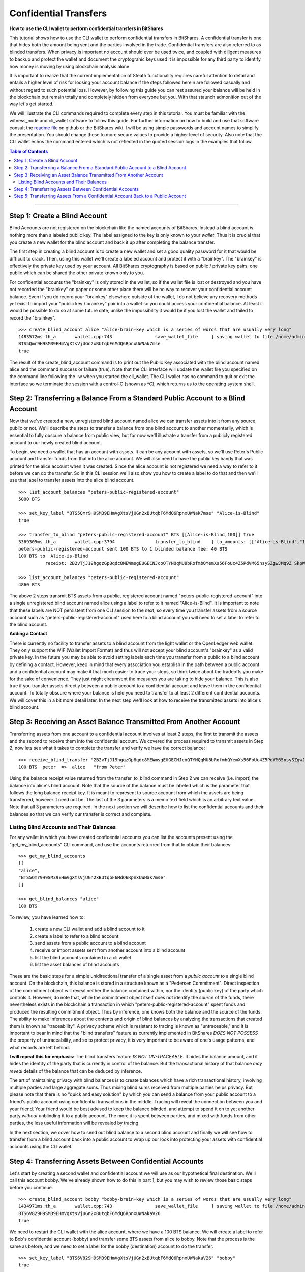 .. original author: Thom

.. _confidential-transactions-guide:

Confidential Transfers
-----------------------

**How to use the CLI wallet to perform confidential transfers in BitShares**

   
This tutorial shows how to use the CLI wallet to perform confidential transfers
in BitShares. A confidential transfer is one that hides both the amount being
sent and the parties involved in the trade. Confidential transfers are also
referred to as blinded transfers. When privacy is important no account should
ever be used twice, and coupled with diligent measures to backup and protect the
wallet and document the cryptograhic keys used it is impossible for any third
party to identify how money is moving by using blockchain analysis alone.

It is important to realize that the current implementation of Steath
functionality requires careful attention to detail and entails a higher level of
risk for loosing your account balance if the steps followed herein are followed
casually and without regard to such potential loss. However, by following this
guide you can rest assured your balance will be held in the blockchain but
remain totally and completely hidden from everyone but you. With that staunch
admonition out of the way let's get started.

We will illustrate the CLI commands required to complete every step in this
tutorial. You must be familiar with the witness_node and cli_wallet software to
follow this guide. For further information on how to build and use that software
consult the `readme file <https://github.com/bitshares/bitshares-2>`_ on github or the BitShares wiki. I will be using
simple passwords and account names to simplify the presentation. You should
change these to more secure values to provide a higher level of security. Also
note that the CLI wallet echos the command entered which is not reflected in the
quoted session logs in the examples that follow.

.. _readme file: https://github.com/bitshares/bitshares-2

.. contents:: Table of Contents
   :local:
   
-------


Step 1: Create a Blind Account
^^^^^^^^^^^^^^^^^^^^^^^^^^^^^^^

Blind Accounts are not registered on the blockchain like the named accounts of
BitShares. Instead a blind account is nothing more than a labeled public key.
The label assigned to the key is only known to your *wallet*. Thus it is
crucial that you create a new wallet for the blind account and back it up after
completing the balance transfer. 

The first step in creating a blind account is to create a new wallet and set a
good quality password for it that would be difficult to crack. Then, using this
wallet we'll create a labeled account and protect it with a "brainkey". The
"brainkey" is effectively the private key used by your account. All BitShares
cryptography is based on public / private key pairs, one public which can be
shared the other private known only to you. 

For confidential accounts the "brainkey" is only stored in the wallet, so if the
wallet file is lost or destroyed and you have not recorded the "brainkey" on
paper or some other place there will be no way to recover your confidential
account balance. Even if you do record your "brainkey" elsewhere outside of the
wallet, I do not believe any recovery methods yet exist to import your "public
key / brainkey" pair into a wallet so you could access your confidential
balance. At least it would be possible to do so at some future date, unlike the
impossibility it would be if you lost the wallet and failed to record the
"brainkey".

::
          
    >>> create_blind_account alice "alice-brain-key which is a series of words that are usually very long"                                                                   
    1483572ms th_a       wallet.cpp:743                save_wallet_file     ] saving wallet to file /home/admin/BitShares2/blindAliceWallet
    BTS5Qmr9H9SM39EHmVgXtsVjUGn2xBUtqbF6MdQ6RpnxUWNak7mse
    true

The result of the create_blind_account command is to print out the Public Key
associated with the blind account named alice and the command success or failure
(true). Note that the CLI interface will update the wallet file you specified on
the command line following the -w when you started the cli_wallet. The CLI
wallet has no command to quit or exit the interface so we terminate the session
with a control-C (shown as ^C), which returns us to the operating system shell.

Step 2: Transferring a Balance From a Standard Public Account to a Blind Account
^^^^^^^^^^^^^^^^^^^^^^^^^^^^^^^^^^^^^^^^^^^^^^^^^^^^^^^^^^^^^^^^^^^^^^^^^^^^^^^

Now that we've created a new, unregistered blind account named alice we can
transfer assets into it from any source, public or not. We'll describe the steps
to transfer a balance from one blind account to another momentarily, which is
essential to fully obscure a balance from public view, but for now we'll
illustrate a transfer from a publicly registered account to our newly created
blind account.

To begin, we need a wallet that has an account with assets. It can be any
account with assets, so we'll use Peter's Public account and transfer funds from
that into the alice account. We will also need to have the public key handy that
was printed for the alice account when it was created. Since the alice account
is not registered we need a way to refer to it before we can do the transfer. So
in this CLI session we'll also show you how to create a label to do that and
then we'll use that label to transfer assets into the alice blind account.

::

    >>> list_account_balances "peters-public-registered-account"                                                        
    5000 BTS

    >>> set_key_label "BTS5Qmr9H9SM39EHmVgXtsVjUGn2xBUtqbF6MdQ6RpnxUWNak7mse" "Alice-is-Blind"
    true

    >>> transfer_to_blind "peters-public-registered-account" BTS [[Alice-is-Blind,100]] true
    3369305ms th_a       wallet.cpp:3794               transfer_to_blind    ] to_amounts: [["Alice-is-Blind","100"]]
    peters-public-registered-account sent 100 BTS to 1 blinded balance fee: 40 BTS
    100 BTS to  Alice-is-Blind
              receipt: 2B2vTjJ19hgqzGp8qdc8MEWmsgEUGECNJcoQTYNQqMU8bRofmbQYemXs56FoUc4Z5PdVM65nsySZgwJMq9Z SkpWQFhEqLGuZi1N3jQm8yBwaLD2DQzwY5AEW1rSK9HWJbfqNLtx8U4kc3o9xKtJoED2SgHW6jDQ7igBTcVhuUiKSwFu3DFa6LTeS5 Wm5khjgy1LrR5uhmp

    >>> list_account_balances "peters-public-registered-account"                                                       
    4860 BTS

The above 2 steps transmit BTS assets from a public, registered account named
"peters-public-registered-account" into a single unregistered blind account
named alice using a label to refer to it named "Alice-is-Blind".  It is
important to note that these labels are NOT persistent from one CLI session to
the next, so every time you transfer assets from a source account such as
"peters-public-registered-account" used here to a blind account you will need to
set a label to refer to the blind account. 

**Adding a Contact**


There is currently no facility to transfer assets to a blind account from the
light wallet or the OpenLedger web wallet. They only support the WIF (Wallet
Import Format) and thus will not accept your blind account's "brainkey" as a
valid private key. In the future you may be able to avoid setting labels each
time you transfer from a public to a blind account by defining a contact.
However, keep in mind that every association you establish in the path between a
public account and a confidential account may make it that much easier to trace
your steps, so think twice about the tradeoffs you make for the sake of
convenience. They just might circumvent the measures you are taking to hide
your balance. This is also true if you transfer assets directly between a
public account to a confidential account and leave them in the confidential
account. To totally obscure where your balance is held you need to transfer to
at least 2 different confidential accounts. We will cover this in a bit more
detail later. In the next step we'll look at how to receive the transmitted
assets into alice's blind account.

Step 3: Receiving an Asset Balance Transmitted From Another Account
^^^^^^^^^^^^^^^^^^^^^^^^^^^^^^^^^^^^^^^^^^^^^^^^^^^^^^^^^^^^^^^^^^^

Transferring assets from one account to a confidential account involves at least
2 steps, the first to transmit the assets and the second to receive them into
the confidential account. We covered the process required to transmit assets in
Step 2, now lets see what it takes to complete the transfer and verify we have
the correct balance:

::
          
    >>> receive_blind_transfer "2B2vTjJ19hgqzGp8qdc8MEWmsgEUGECNJcoQTYNQqMU8bRofmbQYemXs56FoUc4Z5PdVM65nsySZgwJMq9ZSkpWQFhEqLGuZi1N3jQm8yBwaLD2DQzwY5AEW1rSK9HWJbfqNLtx8U4kc3o9xKtJoED2SgHW6jDQ7igBTcVhuUiKSwFu3DFa6LTeS5Wm5khjgy1LrR5uhmp "peter" "from Peter"
    100 BTS  peter  =>  alice   "from Peter"

Using the balance receipt value returned from the transfer_to_blind command in
Step 2 we can receive (i.e. import) the balance into alice's blind account.
Note that the source of the balance must be labeled which is the parameter that
follows the long balance receipt key. It is meant to represent to source account
from which the assets are being transferred, however it need not be. The last of
the 3 parameters is a memo text field which is an arbitrary text value. Note
that all 3 parameters are required. In the next section we will describe how to
list the confidential accounts and their balances so that we can verify our
transfer is correct and complete.

Listing Blind Accounts and Their Balances
~~~~~~~~~~~~~~~~~~~~~~~~~~~~~~~~~~~~~~~~~~~~~~

For any wallet in which you have created confidential accounts you can list the
accounts present using the "get_my_blind_accounts" CLI command, and use the
accounts returned from that to obtain their balances:

::
          
    >>> get_my_blind_accounts                                                                  
    [[
    "alice",
    "BTS5Qmr9H9SM39EHmVgXtsVjUGn2xBUtqbF6MdQ6RpnxUWNak7mse"
    ]]

    >>> get_blind_balances "alice"                                                                
    100 BTS

To review, you have learned how to:

 1. create a new CLI wallet and add a blind account to it
 2. create a label to refer to a blind account
 3. send assets from a public account to a blind account
 4. receive or import assets sent from another account into a blind account
 5. list the blind accounts contained in a cli wallet
 6. list the asset balances of blind accounts

These are the basic steps for a simple unidirectional transfer of a single asset
from a *public account* to a single blind account. On the blockchain, this balance
is stored in a structure known as a "Pedersen Commitment".  Direct inspection of
the commitment object will reveal neither the balance contained within, nor the
identity (public key) of the party which controls it.  However, do note that,
while the commitment object itself does not identify the *source* of the funds,
there nevertheless exists in the blockchain a transaction in which
"peters-public-registered-account" spent funds and produced the resulting
commitment object. Thus by inference, one knows both the balance and the source
of the funds.  The ability to make inferences about the contents and origin of
blind balances by analyzing the transactions that created them is known as
"traceability".  A privacy scheme which is resistant to tracing is known as
"untraceable," and it is important to bear in mind that the "blind transfers"
feature as currently implemented in BitShares *DOES NOT POSSESS* the property of
untraceability, and so to protect privacy, it is very important to be aware of
one's usage patterns, and what records are left behind.

**I will repeat this for emphasis:** The blind transfers feature *IS NOT UN-TRACEABLE*.
It hides the balance amount, and it hides the identity of the party that is
currently in control of the balance.  But the transactional history of that balance
*may reveal* details of the balance that can be deduced by inference.

The art of maintaining privacy with blind balances is to create balances which have
a rich transactional history, involving multiple parties and large aggregate sums.
Thus mixing blind sums received from multiple parties helps privacy. But please note
that there is no "quick and easy solution" by which you can send a balance from your
public account to a friend's public account using confidential transactions in
the middle. Tracing will reveal the connection between you and your friend.  Your
friend would be best advised to keep the balance blinded, and attempt to spend it
on to yet another party *without* unblinding it to a public account. The
more it is spent between parties, and mixed with funds from other parties, the
less useful information will be revealed by tracing.

In the next section, we cover how to send out blind balance to a second blind
account and
finally we will see how to transfer from a blind account back into a public
account to wrap up our look into protecting your assets with confidential
accounts using the CLI wallet.


Step 4: Transferring Assets Between Confidential Accounts
^^^^^^^^^^^^^^^^^^^^^^^^^^^^^^^^^^^^^^^^^^^^^^^^^^^^^^^^

Let's start by creating a second wallet and confidential account we will use as
our hypothetical final destination. We'll call this account bobby. We've already
shown how to do this in part 1, but you may wish to review those basic steps
before you continue.

::

    >>> create_blind_account bobby "bobby-brain-key which is a series of words that are usually very long"                                                                   
    1434971ms th_a       wallet.cpp:743                save_wallet_file     ] saving wallet to file /home/admin/BitShares2/blindBobWallet
    BTS6V829H9SM39EHmVgXtsVjUGn2xBUtqbF6MdQ6RpnxUWNakaV26
    true

We need to restart the CLI wallet with the alice account, where we have a 100
BTS balance. We will create a label to refer to Bob's confidential account
(bobby) and transfer some BTS assets from alice to bobby. Note that the process
is the same as before, and we need to set a label for the bobby (destination)
account to do the transfer. 

::

    >>> set_key_label "BTS6V829H9SM39EHmVgXtsVjUGn2xBUtqbF6MdQ6RpnxUWNakaV26" "bobby"
    true

    >>> blind_transfer alice bobby 80 BTS true
    318318ms th_a       wallet.cpp:743                save_wallet_file     ] saving wallet to file /home/admin/BitShares2/blindAliceWallet
    blind_transfer_operation temp-account fee: 15 BTS
    5 BTS to  alice
              receipt: iiMe3q3X4DqW1AqCXfkYEcuRsRATxMwSvJpaUuCbMTcxRUUGeBPPwYU1SRRs4tEQGPNmP$Js4jTJkDGEHzUm33o6h14wa1XNsmedLJCKnwmyGeqFB4vPRk9ZxnaizbMNu8bHr62xQaTc73ALxAZEPRdkNLyqMk$oDEFja3vCPgcyDYCQmkVnNiAQaKeMG83KrW11QZMHQZfzZ8ofTSTEy8qruLAa27vrjAM6q2ckbD8ZTNMWnkSWniq$4fay3Tbcd2zsy9EgxuxN

    80 BTS to  bobby
              receipt: iiMe3q3X4DqW1AqCXfkYEcuRsRATxMwSvJpaUuCbMTcxRUUsn1qUtjfqLYUaNycrpKHfmUG1PR9mxd2nVKB15RYSryyjSn54ADzNBaFzxTY1s699iJWWHw2itiagfcKtvwizhN9Ru8nfnzgx8c5vi7RCLNB2PgrcTxSjYUJW1sfMicFyLRgYrCHFyNd1VhBeWpsLMwagcTGkUTf4rNDyXTrRqqLf2Nhy6P3ohk3J5WbshYyHxuLJGY2E7B5nPpFuf4Bnf9paD6jW

There is a bit more output printed than what is shown above, but the important
results are provided. From this you can see we first set a label to refer to the
newly created "bobby" account, and the blind_transfer command fee was 15 BTS,
which sent 80 BTS of the balance (100 BTS was transferred to the alice account
in Part 1) to the bobby confidential account and provided 2 balance receipts:
the first for 5 BTS coming back to the alice account as returned change
(leftover funds), and the second which is the receipt for the 80 BTS being sent
to the bobby account, which we will need in order to receive the transfer in the
bobby account contained in the blindBobWallet file. 

As you can see using confidential in the CLI wallet is a rather tedious "manual"
process. Do note however that you do not need to do a "receive_blind_transfer"
to import the 5 BTS change back into the alice account, at least that is taken
care of. Also important to note is as far as the outside world can see alice
sent some amount less than 100 BTS to two new outputs, one of which is the
change returned, which makes it yet that much more difficult to track what is
going on, especially since the amounts of each output are invisible.


Step 5: Transferring Assets From a Confidential Account Back to a Public Account
^^^^^^^^^^^^^^^^^^^^^^^^^^^^^^^^^^^^^^^^^^^^^^^^^^^^^^^^^^^^^^^^^^^^^^^^^^^^^^^^^

In this final step of our round-trip process we will transfer some of the BTS
from the bobby confidential account back to original public account named peter
we started out with. This is a simple procedure, but it is worth mentioning that the source
address for transfers coming into a public account may be inferable by tracing,
so it is advisable to take into account the transactional history of the balance being
ublinded.  (If your friend blinded it and sent it directly to you, then unblinding it
straightaway will leave a direct traceable link between you and your friend.)

First, be sure that the 'bobby' account has imported the blind receipt from Alice:

::

    >>> receive_blind_transfer "iiMe3q3X4DqW1AqCXfkYEcuRsRATxMwSvJpaUuCbMTcxRUUsn1qUtjfqLYUaNycrpKHfmUG1PR9mxd2nVKB15RYSryyjSn54ADzNBaFzxTY1s699iJWWHw2itiagfcKtvwizhN9Ru8nfnzgx8c5vi7RCLNB2PgrcTxSjYUJW1sfMicFyLRgYrCHFyNd1VhBeWpsLMwagcTGkUTf4rNDyXTrRqqLf2Nhy6P3ohk3J5WbshYyHxuLJGY2E7B5nPpFuf4Bnf9paD6jW "alice" "from Alice"
    100 BTS  alice  =>  bobby   "from Alice"

Next, Bobby will use the `transfer_from_blind` operation to transfer a blind balance
to a public account.  Note that in the following command form the first name argument
(`bobby`) is a key label, but the second (`peter`) is a registered public BitShares
account.

::

    >>> transfer_from_blind bobby peter 50 BTS true                                                      
    2263915ms th_a       wallet.cpp:743                save_wallet_file     ] saving wallet to file /home/admin/BitShares2/blindBobWallet
    blind_transfer_operation temp-account fee: 15 BTS
    15 BTS to  bobby
              receipt: boqRZqyKaZW6bExrystPwFdXvzUBJSjGeaqy482NxBJ6S9Un4zima1mzysTrUipBiBpm4CrLTvCJZfqDaAaqEpmxWAWAKhi2GmnuT7nLU6n18GWjLxUnpskyywA8qCBw9VTAvaxtrNpFRtxx16NzJiZEYk6zfndvLJ2txvjq9cTT16QRXdqPQ75GJxuTAWKNdvzYm3NyK3w3K3462AbutEF9TyNGEfHidvAff49Q3yBATFs1g5NkGAMsmx4ffgwnFeMPBqi58cSZ

    50 BTS to  peter
              receipt: boqRZqyKaZW6bExrystPwFdXvzUBJSjGeaqy482NxBJ6S9VPCqArXCypszWZnpCeG7jfS3oUnbtmn5bmmVH5HCXJg9QxCmn4pocbJ8ipRHfzgeq1mLMewQNn6HGrkb5WbosSntj3o4LcSEMpw2etsR2GjnBxcdxN879rBwxm6inhbpsoYn1nGwS4H o3SqoCF43MRDK3ouYrFBcAK2TTPXfnnvAU3r1UvhNHpxuNaS1cexbd88Nn6BTxSifKdJ8ysFft98e88Cbek

    >>> get_blind_balances bobby                                                                  
    get_blind_balances bobby
    15 BTS

The explanation for this CLI session is essentially the same as it was for step
4. Although the account information is different the commands used and their
role in the transfer process are the same.  Also, Peter's public account will now
show (publicly) that it has received 50 BTS from an "unknown" source.

One last example demonstrates how to split a balance between multiple
confidential accounts. This is very useful because it not only saves on transfer
fees it also obscures what amounts end up where. The point of showing this is
primarily to illustrate the syntax of the command. 

::

    >>> list_account_balances "peters-public-registered-account"                                                        
    4860 BTS

    >>> set_key_label "BTS5Qmr9H9SM39EHmVgXtsVjUGn2xBUtqbF6MdQ6RpnxUWNak7mse" "Alice-is-Blind"
    true

    >>> set_key_label "BTS6V829H9SM39EHmVgXtsVjUGn2xBUtqbF6MdQ6RpnxUWNakaV26" "bobby"
    true

    >>> transfer_to_blind peter BTS [[alice,800],[alice,2000],[bobby,2000] true
    peter sent 4800 BTS to 3 blinded balances fee: 40 BTS
    800 BTS to  alice
      receipt: 2Dif6AK9AqYGDLDLYcpcwBmzA36dZRmuXXJR8tTQsXg32nBGs6AetDT2E4u4GSVbMKEiTi54sqYu1Bc23cPvzSAyPGEJTLkVpihaot4e1FUDnNPz41uFfu2G6rug1hcRf2Qp5kkRm4ucsAi4Fzb2M3MSfw4r56ucztRisk9JJjLdqFjUPuiAiTdM99JdfKZy8WTkKF2npd

    2000 BTS to  alice
      receipt: 28HrgG1nzkGEDNnL1eZmNvN9JmTVQp7X88nf7rfayjM7sACY8yA7FjV1cW5QXHi1sqv1ywCqfnGiNBqDQWMwpcGB1KdRwDcJPaTMZ5gZpw7Vw4BhdnVeZHY88GV5n8j3uGmZuGBEq18zgHDCFiLJ6WAYvs5PiFvjaNjwQmvBXaC6CqAJWJKXeKCCgmoVJ3CQCw2ErocfVH

    2000 BTS to  bobby
      receipt: 82NxBJ6S9Un4zima1mzyboqRZqyKaZW6bExrystPwFdXvzUBJSjGeaqy4sTrUipBiBpm4CrLTvCJZfqDaAaqEpmxWAWAKhi2GmnuT7nLU6n18GWjLxUnpskyywA8qCBw9VTAvaxtrk6zfndvLJ2txvjq9cTT16QRXdqPQ75GJNpFRtxx16NzJiZEY49Q3yBATFs1g5NkGAMsmx4ffgwnFeMPBqi58cSZxuTAWKNdvzYm3NyK3w3K3462AbutEF9TyNGEfHidvAff

    20 BTS to  peter
      receipt: cwBmzA36dZRmuXXJR8tTQs2Dif6AK9AqYGetDT2E4u4GSVbMKEiTi54saot4e1FUDnNPz41uFDLDLYcpXg32nBGs6Afu2G6rpguiAiTdM99JdfKZy8WTkKF2npd1hcRf2Qp5kkRm4ucsAi4Fzb2M3MSfw4r56ucztRisk9JJjLdqFjUPqYu1Bc23cPvzSAyPGEJTLkVpih

In this case the only thing the public sees is that account 'peter' sent 4800
BTS to four different places. Note that although 800 and 2000 BTS were sent to
the alice confidential account they do not show up that way on the blockchain.

**Conclusion**: The outside world has no idea *how much* is in each output, only
that they all add up to 4800 BTS.
		
|

--------------------

